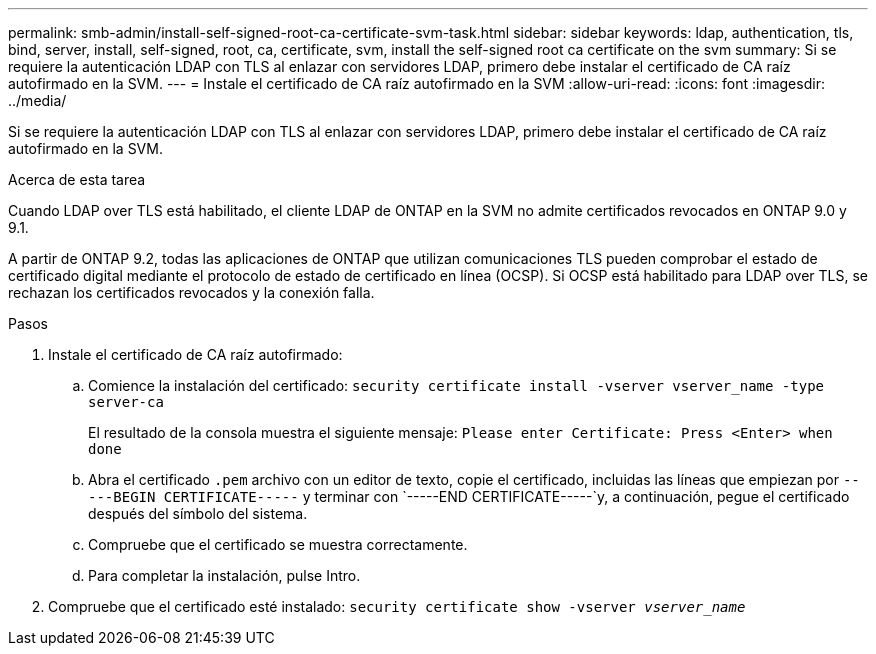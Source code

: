 ---
permalink: smb-admin/install-self-signed-root-ca-certificate-svm-task.html 
sidebar: sidebar 
keywords: ldap, authentication, tls, bind, server, install, self-signed, root, ca, certificate, svm, install the self-signed root ca certificate on the svm 
summary: Si se requiere la autenticación LDAP con TLS al enlazar con servidores LDAP, primero debe instalar el certificado de CA raíz autofirmado en la SVM. 
---
= Instale el certificado de CA raíz autofirmado en la SVM
:allow-uri-read: 
:icons: font
:imagesdir: ../media/


[role="lead"]
Si se requiere la autenticación LDAP con TLS al enlazar con servidores LDAP, primero debe instalar el certificado de CA raíz autofirmado en la SVM.

.Acerca de esta tarea
Cuando LDAP over TLS está habilitado, el cliente LDAP de ONTAP en la SVM no admite certificados revocados en ONTAP 9.0 y 9.1.

A partir de ONTAP 9.2, todas las aplicaciones de ONTAP que utilizan comunicaciones TLS pueden comprobar el estado de certificado digital mediante el protocolo de estado de certificado en línea (OCSP). Si OCSP está habilitado para LDAP over TLS, se rechazan los certificados revocados y la conexión falla.

.Pasos
. Instale el certificado de CA raíz autofirmado:
+
.. Comience la instalación del certificado: `security certificate install -vserver vserver_name -type server-ca`
+
El resultado de la consola muestra el siguiente mensaje: `Please enter Certificate: Press <Enter> when done`

.. Abra el certificado `.pem` archivo con un editor de texto, copie el certificado, incluidas las líneas que empiezan por `-----BEGIN CERTIFICATE-----` y terminar con `-----END CERTIFICATE-----`y, a continuación, pegue el certificado después del símbolo del sistema.
.. Compruebe que el certificado se muestra correctamente.
.. Para completar la instalación, pulse Intro.


. Compruebe que el certificado esté instalado: `security certificate show -vserver _vserver_name_`

